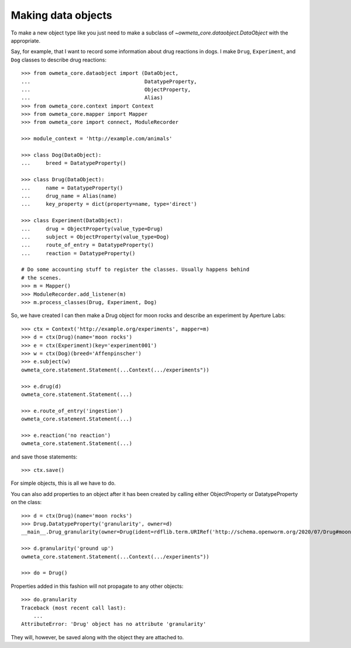 .. _making_dataObjects:

Making data objects
====================
To make a new object type like you just need to make a subclass of
`~owmeta_core.dataobject.DataObject` with the appropriate.

Say, for example, that I want to record some information about drug reactions
in dogs. I make ``Drug``, ``Experiment``, and ``Dog`` classes to describe drug
reactions::

    >>> from owmeta_core.dataobject import (DataObject,
    ...                                     DatatypeProperty,
    ...                                     ObjectProperty,
    ...                                     Alias)
    >>> from owmeta_core.context import Context
    >>> from owmeta_core.mapper import Mapper
    >>> from owmeta_core import connect, ModuleRecorder

    >>> module_context = 'http://example.com/animals'

    >>> class Dog(DataObject):
    ...     breed = DatatypeProperty()

    >>> class Drug(DataObject):
    ...     name = DatatypeProperty()
    ...     drug_name = Alias(name)
    ...     key_property = dict(property=name, type='direct')

    >>> class Experiment(DataObject):
    ...     drug = ObjectProperty(value_type=Drug)
    ...     subject = ObjectProperty(value_type=Dog)
    ...     route_of_entry = DatatypeProperty()
    ...     reaction = DatatypeProperty()

    # Do some accounting stuff to register the classes. Usually happens behind
    # the scenes.
    >>> m = Mapper()
    >>> ModuleRecorder.add_listener(m)
    >>> m.process_classes(Drug, Experiment, Dog)

So, we have created I can then make a Drug object for moon rocks and describe an experiment by
Aperture Labs::

    >>> ctx = Context('http://example.org/experiments', mapper=m)
    >>> d = ctx(Drug)(name='moon rocks')
    >>> e = ctx(Experiment)(key='experiment001')
    >>> w = ctx(Dog)(breed='Affenpinscher')
    >>> e.subject(w)
    owmeta_core.statement.Statement(...Context(.../experiments"))

    >>> e.drug(d)
    owmeta_core.statement.Statement(...)

    >>> e.route_of_entry('ingestion')
    owmeta_core.statement.Statement(...)

    >>> e.reaction('no reaction')
    owmeta_core.statement.Statement(...)

and save those statements::

    >>> ctx.save()

For simple objects, this is all we have to do.

You can also add properties to an object after it has been created by calling
either ObjectProperty or DatatypeProperty on the class::

    >>> d = ctx(Drug)(name='moon rocks')
    >>> Drug.DatatypeProperty('granularity', owner=d)
    __main__.Drug_granularity(owner=Drug(ident=rdflib.term.URIRef('http://schema.openworm.org/2020/07/Drug#moon%20rocks')))

    >>> d.granularity('ground up')
    owmeta_core.statement.Statement(...Context(.../experiments"))

    >>> do = Drug()

Properties added in this fashion will not propagate to any other objects::

    >>> do.granularity
    Traceback (most recent call last):
        ...
    AttributeError: 'Drug' object has no attribute 'granularity'


They will, however, be saved along with the object they are attached to.
